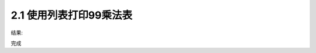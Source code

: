 =================
2.1 使用列表打印99乘法表
=================

.. codeblock:: python

	for i in range(1,10):
		for j in range(1,i+1):
			print('{0}*{1}={2}'.format(j,i,j*i),end="\t")
		print()
	

结果:

.. codeblock:: python

	1*1=1
	1*2=2   2*2=4
	1*3=3   2*3=6   3*3=9
	1*4=4   2*4=8   3*4=12  4*4=16
	1*5=5   2*5=10  3*5=15  4*5=20  5*5=25
	1*6=6   2*6=12  3*6=18  4*6=24  5*6=30  6*6=36
	1*7=7   2*7=14  3*7=21  4*7=28  5*7=35  6*7=42  7*7=49
	1*8=8   2*8=16  3*8=24  4*8=32  5*8=40  6*8=48  7*8=56  8*8=64
	1*9=9   2*9=18  3*9=27  4*9=36  5*9=45  6*9=54  7*9=63  8*9=72  9*9=81

完成
